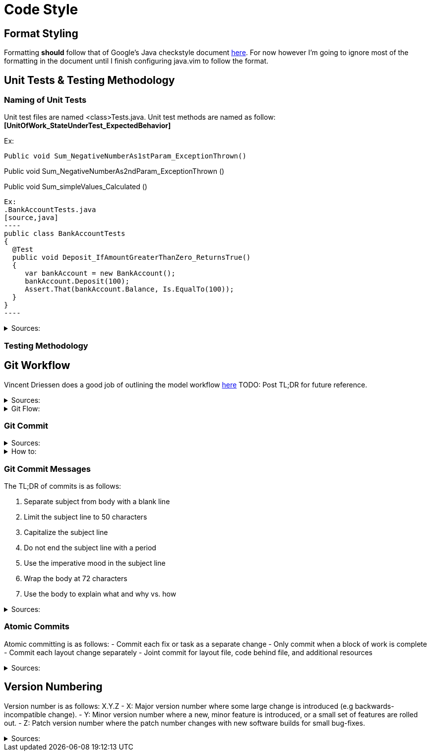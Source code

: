 = Code Style  

== Format Styling
Formatting *should* follow that of Google's Java checkstyle document https://google.github.io/styleguide/javaguide.html[here]. 
For now however I'm going to ignore most of the formatting in the document until I finish configuring java.vim to follow the format.

== Unit Tests & Testing Methodology

=== Naming of Unit Tests
Unit test files are named <class>Tests.java.
Unit test methods are named as follow:
*[UnitOfWork_StateUnderTest_ExpectedBehavior]*

Ex:

[source, java]
Public void Sum_NegativeNumberAs1stParam_ExceptionThrown()

Public void Sum_NegativeNumberAs2ndParam_ExceptionThrown ()

Public void Sum_simpleValues_Calculated ()
[source, java]


Ex: 
.BankAccountTests.java
[source,java]
----
public class BankAccountTests
{
  @Test
  public void Deposit_IfAmountGreaterThanZero_ReturnsTrue()
  {
     var bankAccount = new BankAccount();
     bankAccount.Deposit(100);
     Assert.That(bankAccount.Balance, Is.EqualTo(100));
  }
}
----

.Sources: 
[#Sources]
[%collapsible]
====
https://stackoverflow.com/questions/155436/unit-test-naming-best-practices[Naming Convention for Unit Tests] +
https://osherove.com/blog/2005/4/3/naming-standards-for-unit-tests.html[Unit Tests Blogpost]
====

=== Testing Methodology

== Git Workflow

Vincent Driessen does a good job of outlining the model workflow https://nvie.com/posts/a-successful-git-branching-model/[here]
TODO: Post TL;DR for future reference.

.Sources:
[#Sources]
[%collapsible]
====
https://nvie.com/posts/a-successful-git-branching-model/[Successful Git Branching Model] +
https://www.atlassian.com/git/tutorials/comparing-workflows/gitflow-workflow[Git Workflow Comparison] +
https://softwareengineering.stackexchange.com/questions/395021/is-it-better-to-merge-often-or-only-after-completion-do-a-big-merge-of-feature[Merge Often?]
====

.Git Flow:
[#Sources]
[%collapsible]
====
https://guides.github.com/introduction/flow/[Alternative Git Workflow] +
http://scottchacon.com/2011/08/31/github-flow.html
====

=== Git Commit

.Sources:
[#Sources]
[%collapsible]
====
https://rogerdudler.github.io/git-guide/[Git Guide] +
https://www.internalpointers.com/post/squash-commits-into-one-git[Squashing Commits]
====

.How to:
[#Sources]
[%collapsible]
====
https://opensource.com/article/18/6/git-reset-revert-rebase-commands[Git Reference Commands] +
https://devconnected.com/how-to-push-git-branch-to-remote/[Push to remote] +
https://stackoverflow.com/questions/520650/make-an-existing-git-branch-track-a-remote-branch[Change Branch Tracking]
====

=== Git Commit Messages
The TL;DR of commits is as follows:

1. Separate subject from body with a blank line
2. Limit the subject line to 50 characters
3. Capitalize the subject line
4. Do not end the subject line with a period
5. Use the imperative mood in the subject line
6. Wrap the body at 72 characters
7. Use the body to explain what and why vs. how

.Sources:
[#Sources]
[%collapsible]
====
https://chris.beams.io/posts/git-commit/[Git Commit Messages]
====

=== Atomic Commits
Atomic committing is as follows: 
- Commit each fix or task as a separate change
- Only commit when a block of work is complete
- Commit each layout change separately
- Joint commit for layout file, code behind file, and additional resources

.Sources:
[#Sources]
[%collapsible]
====
https://www.freshconsulting.com/atomic-commits/[Atomic Commits]
====

== Version Numbering
Version number is as follows:
X.Y.Z
- X: Major version number where some large change is introduced (e.g backwards-incompatible change).
- Y: Minor version number where a new, minor feature is introduced, or a small set of features are rolled out.
- Z: Patch version number where the patch number changes with new software builds for small bug-fixes.

.Sources:
[#Sources]
[%collapsible]
====
https://stackoverflow.com/questions/3826580/what-rules-does-software-version-numbering-follow[Software Version Numbering] +
https://semver.org/[Semantic Version Numbering]
====
